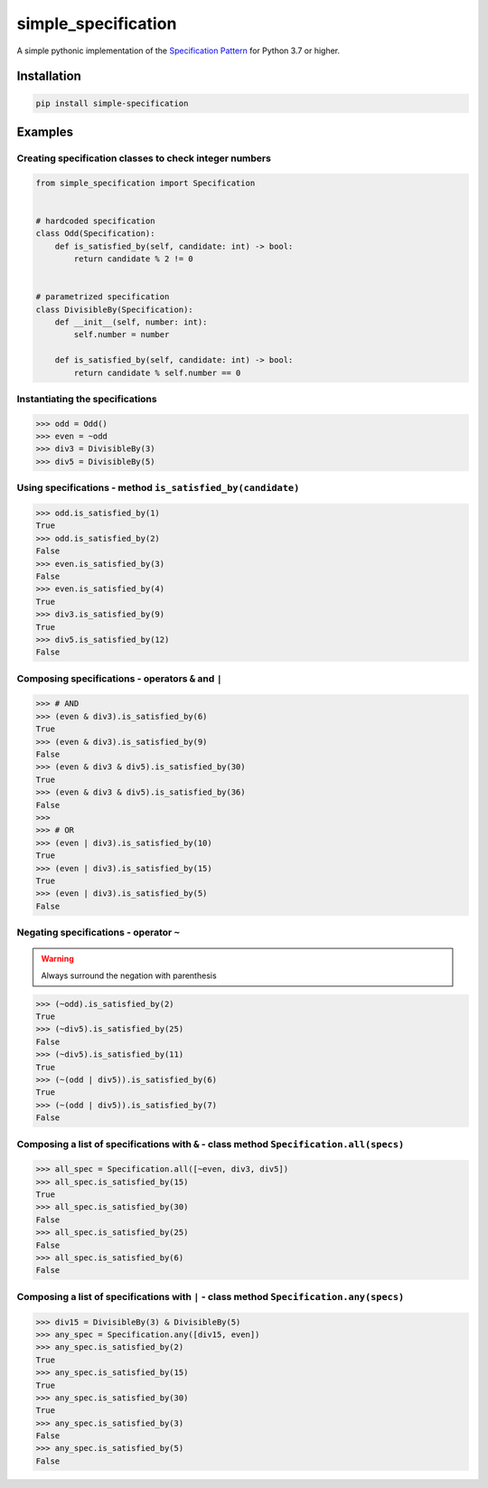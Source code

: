 ========================
simple_specification
========================

.. image:: https://travis-ci.org/victor-o-silva/simple-specification.svg?branch=master
   :target: https://travis-ci.org/victor-o-silva/simple-specification
   :alt: Build Status

.. image:: https://coveralls.io/repos/victor-o-silva/simple-specification/badge.svg?branch=master
   :target: https://coveralls.io/r/victor-o-silva/simple-specification?branch=master
   :alt: Code Coverage

.. image:: https://badge.fury.io/py/simple-specification.svg
   :target: https://badge.fury.io/py/simple-specification


A simple pythonic implementation of the `Specification Pattern <https://www.martinfowler.com/apsupp/spec.pdf>`_ for Python 3.7 or higher.

Installation
############

.. code-block:: sh

    pip install simple-specification

Examples
##########

Creating specification classes to check integer numbers
*******************************************************

.. code-block:: python

    from simple_specification import Specification


    # hardcoded specification
    class Odd(Specification):
        def is_satisfied_by(self, candidate: int) -> bool:
            return candidate % 2 != 0


    # parametrized specification
    class DivisibleBy(Specification):
        def __init__(self, number: int):
            self.number = number

        def is_satisfied_by(self, candidate: int) -> bool:
            return candidate % self.number == 0

Instantiating the specifications
********************************

.. code-block:: python

    >>> odd = Odd()
    >>> even = ~odd
    >>> div3 = DivisibleBy(3)
    >>> div5 = DivisibleBy(5)

Using specifications - method ``is_satisfied_by(candidate)``
************************************************************

.. code-block:: python

    >>> odd.is_satisfied_by(1)
    True
    >>> odd.is_satisfied_by(2)
    False
    >>> even.is_satisfied_by(3)
    False
    >>> even.is_satisfied_by(4)
    True
    >>> div3.is_satisfied_by(9)
    True
    >>> div5.is_satisfied_by(12)
    False

Composing specifications - operators ``&`` and ``|``
****************************************************

.. code-block:: python

    >>> # AND
    >>> (even & div3).is_satisfied_by(6)
    True
    >>> (even & div3).is_satisfied_by(9)
    False
    >>> (even & div3 & div5).is_satisfied_by(30)
    True
    >>> (even & div3 & div5).is_satisfied_by(36)
    False
    >>>
    >>> # OR
    >>> (even | div3).is_satisfied_by(10)
    True
    >>> (even | div3).is_satisfied_by(15)
    True
    >>> (even | div3).is_satisfied_by(5)
    False

Negating specifications - operator ``~``
****************************************

.. warning:: Always surround the negation with parenthesis

.. code-block:: python

    >>> (~odd).is_satisfied_by(2)
    True
    >>> (~div5).is_satisfied_by(25)
    False
    >>> (~div5).is_satisfied_by(11)
    True
    >>> (~(odd | div5)).is_satisfied_by(6)
    True
    >>> (~(odd | div5)).is_satisfied_by(7)
    False

Composing a list of specifications with ``&`` - class method ``Specification.all(specs)``
********************************************************************************************

.. code-block:: python

    >>> all_spec = Specification.all([~even, div3, div5])
    >>> all_spec.is_satisfied_by(15)
    True
    >>> all_spec.is_satisfied_by(30)
    False
    >>> all_spec.is_satisfied_by(25)
    False
    >>> all_spec.is_satisfied_by(6)
    False

Composing a list of specifications with ``|`` - class method ``Specification.any(specs)``
**********************************************************************************************

.. code-block:: python

    >>> div15 = DivisibleBy(3) & DivisibleBy(5)
    >>> any_spec = Specification.any([div15, even])
    >>> any_spec.is_satisfied_by(2)
    True
    >>> any_spec.is_satisfied_by(15)
    True
    >>> any_spec.is_satisfied_by(30)
    True
    >>> any_spec.is_satisfied_by(3)
    False
    >>> any_spec.is_satisfied_by(5)
    False
